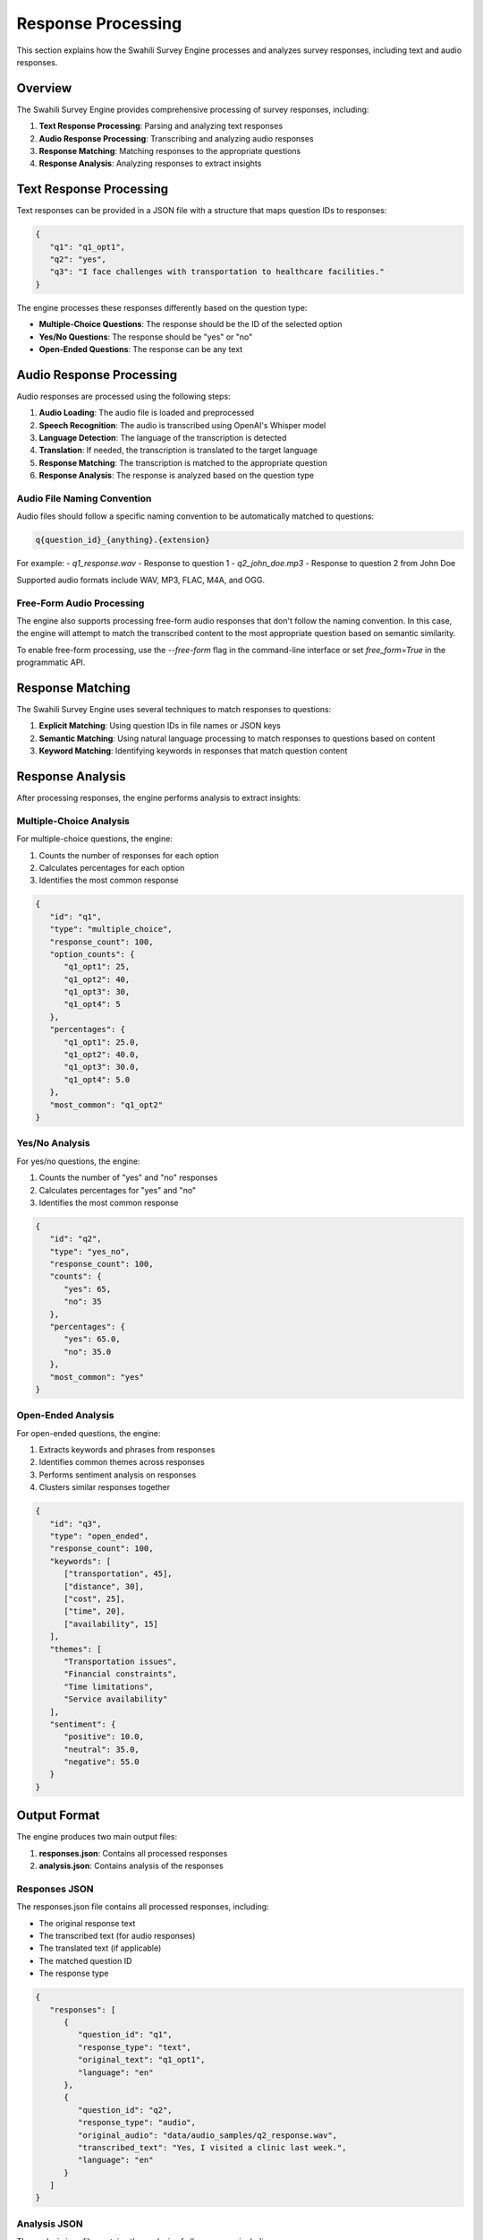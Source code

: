 Response Processing
==================

This section explains how the Swahili Survey Engine processes and analyzes survey responses, including text and audio responses.

Overview
-------

The Swahili Survey Engine provides comprehensive processing of survey responses, including:

1. **Text Response Processing**: Parsing and analyzing text responses
2. **Audio Response Processing**: Transcribing and analyzing audio responses
3. **Response Matching**: Matching responses to the appropriate questions
4. **Response Analysis**: Analyzing responses to extract insights

Text Response Processing
----------------------

Text responses can be provided in a JSON file with a structure that maps question IDs to responses:

.. code-block:: json

   {
      "q1": "q1_opt1",
      "q2": "yes",
      "q3": "I face challenges with transportation to healthcare facilities."
   }

The engine processes these responses differently based on the question type:

- **Multiple-Choice Questions**: The response should be the ID of the selected option
- **Yes/No Questions**: The response should be "yes" or "no"
- **Open-Ended Questions**: The response can be any text

Audio Response Processing
-----------------------

Audio responses are processed using the following steps:

1. **Audio Loading**: The audio file is loaded and preprocessed
2. **Speech Recognition**: The audio is transcribed using OpenAI's Whisper model
3. **Language Detection**: The language of the transcription is detected
4. **Translation**: If needed, the transcription is translated to the target language
5. **Response Matching**: The transcription is matched to the appropriate question
6. **Response Analysis**: The response is analyzed based on the question type

Audio File Naming Convention
~~~~~~~~~~~~~~~~~~~~~~~~~~

Audio files should follow a specific naming convention to be automatically matched to questions:

.. code-block:: text

   q{question_id}_{anything}.{extension}

For example:
- `q1_response.wav` - Response to question 1
- `q2_john_doe.mp3` - Response to question 2 from John Doe

Supported audio formats include WAV, MP3, FLAC, M4A, and OGG.

Free-Form Audio Processing
~~~~~~~~~~~~~~~~~~~~~~~~

The engine also supports processing free-form audio responses that don't follow the naming convention. In this case, the engine will attempt to match the transcribed content to the most appropriate question based on semantic similarity.

To enable free-form processing, use the `--free-form` flag in the command-line interface or set `free_form=True` in the programmatic API.

Response Matching
---------------

The Swahili Survey Engine uses several techniques to match responses to questions:

1. **Explicit Matching**: Using question IDs in file names or JSON keys
2. **Semantic Matching**: Using natural language processing to match responses to questions based on content
3. **Keyword Matching**: Identifying keywords in responses that match question content

Response Analysis
--------------

After processing responses, the engine performs analysis to extract insights:

Multiple-Choice Analysis
~~~~~~~~~~~~~~~~~~~~~~

For multiple-choice questions, the engine:

1. Counts the number of responses for each option
2. Calculates percentages for each option
3. Identifies the most common response

.. code-block:: json

   {
      "id": "q1",
      "type": "multiple_choice",
      "response_count": 100,
      "option_counts": {
         "q1_opt1": 25,
         "q1_opt2": 40,
         "q1_opt3": 30,
         "q1_opt4": 5
      },
      "percentages": {
         "q1_opt1": 25.0,
         "q1_opt2": 40.0,
         "q1_opt3": 30.0,
         "q1_opt4": 5.0
      },
      "most_common": "q1_opt2"
   }

Yes/No Analysis
~~~~~~~~~~~~~

For yes/no questions, the engine:

1. Counts the number of "yes" and "no" responses
2. Calculates percentages for "yes" and "no"
3. Identifies the most common response

.. code-block:: json

   {
      "id": "q2",
      "type": "yes_no",
      "response_count": 100,
      "counts": {
         "yes": 65,
         "no": 35
      },
      "percentages": {
         "yes": 65.0,
         "no": 35.0
      },
      "most_common": "yes"
   }

Open-Ended Analysis
~~~~~~~~~~~~~~~~~

For open-ended questions, the engine:

1. Extracts keywords and phrases from responses
2. Identifies common themes across responses
3. Performs sentiment analysis on responses
4. Clusters similar responses together

.. code-block:: json

   {
      "id": "q3",
      "type": "open_ended",
      "response_count": 100,
      "keywords": [
         ["transportation", 45],
         ["distance", 30],
         ["cost", 25],
         ["time", 20],
         ["availability", 15]
      ],
      "themes": [
         "Transportation issues",
         "Financial constraints",
         "Time limitations",
         "Service availability"
      ],
      "sentiment": {
         "positive": 10.0,
         "neutral": 35.0,
         "negative": 55.0
      }
   }

Output Format
-----------

The engine produces two main output files:

1. **responses.json**: Contains all processed responses
2. **analysis.json**: Contains analysis of the responses

Responses JSON
~~~~~~~~~~~~

The responses.json file contains all processed responses, including:

- The original response text
- The transcribed text (for audio responses)
- The translated text (if applicable)
- The matched question ID
- The response type

.. code-block:: json

   {
      "responses": [
         {
            "question_id": "q1",
            "response_type": "text",
            "original_text": "q1_opt1",
            "language": "en"
         },
         {
            "question_id": "q2",
            "response_type": "audio",
            "original_audio": "data/audio_samples/q2_response.wav",
            "transcribed_text": "Yes, I visited a clinic last week.",
            "language": "en"
         }
      ]
   }

Analysis JSON
~~~~~~~~~~~

The analysis.json file contains the analysis of all responses, including:

- Overall statistics about the survey
- Question-specific analysis based on question type
- Aggregated insights across all questions

.. code-block:: json

   {
      "survey_id": "swahili_health_survey_2023",
      "total_responses": 100,
      "questions": [
         {
            "id": "q1",
            "type": "multiple_choice",
            "response_count": 100,
            "option_counts": {
               "q1_opt1": 25,
               "q1_opt2": 40,
               "q1_opt3": 30,
               "q1_opt4": 5
            }
         },
         {
            "id": "q2",
            "type": "yes_no",
            "response_count": 100,
            "counts": {
               "yes": 65,
               "no": 35
            }
         },
         {
            "id": "q3",
            "type": "open_ended",
            "response_count": 100,
            "keywords": [
               ["transportation", 45],
               ["distance", 30],
               ["cost", 25],
               ["time", 20],
               ["availability", 15]
            ]
         }
      ],
      "overall_insights": {
         "completion_rate": 100.0,
         "common_themes": [
            "Transportation issues",
            "Financial constraints",
            "Time limitations"
         ]
      }
   }

Advanced Analysis
---------------

The Swahili Survey Engine also provides advanced analysis capabilities:

Cross-Question Analysis
~~~~~~~~~~~~~~~~~~~~~

The engine can identify correlations between responses to different questions:

.. code-block:: python

   from app.pipeline import Pipeline
   
   pipeline = Pipeline()
   pipeline.load_survey("data/survey_questions.json")
   
   # Process responses
   # ...
   
   # Get cross-question analysis
   analysis = pipeline.analyze_responses()
   
   # Look for correlations between q1 and q3
   correlations = analysis.get("correlations", {})
   q1_q3_correlation = correlations.get("q1_q3", {})
   print(f"Correlation between q1 and q3: {q1_q3_correlation}")

Custom Analysis
~~~~~~~~~~~~~

You can also perform custom analysis on the processed responses:

.. code-block:: python

   from app.pipeline import Pipeline
   import pandas as pd
   
   pipeline = Pipeline()
   pipeline.load_survey("data/survey_questions.json")
   
   # Process responses
   # ...
   
   # Get all responses
   responses = pipeline.responses
   
   # Convert to pandas DataFrame for custom analysis
   df = pd.DataFrame(responses)
   
   # Perform custom analysis
   # ...

Next Steps
---------

After processing and analyzing responses, you can use the insights to inform decision-making and take action based on the survey results.